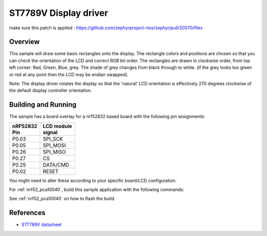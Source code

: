 .. _st7789v-sample:

ST7789V Display driver
######################


make sure this patch is applied : 
https://github.com/zephyrproject-rtos/zephyr/pull/20570/files



Overview
********
This sample will draw some basic rectangles onto the display.
The rectangle colors and positions are chosen so that you can check the
orientation of the LCD and correct RGB bit order. The rectangles are drawn
in clockwise order, from top left corner: Red, Green, Blue, grey. The shade of
grey changes from black through to white. (if the grey looks too green or red
at any point then the LCD may be endian swapped).

Note: The display driver rotates the display so that the 'natural' LCD
orientation is effectively 270 degrees clockwise of the default display
controller orientation.

Building and Running
********************
The sample has a board overlay for a nrf52832 based board with the following
pin assignments:

+-------------+-------------+
| | nRF52832  | | LCD module|
| | Pin       | | signal    |
+=============+=============+
| P0.03       | SPI_SCK     |
+-------------+-------------+
| P0.05       | SPI_MOSI    |
+-------------+-------------+
| P0.26       | SPI_MISO    |
+-------------+-------------+
| P0.27       | CS          |
+-------------+-------------+
| P0.25       | DATA/CMD    |
+-------------+-------------+
| P0.02       | RESET       |
+-------------+-------------+

You might need to alter these according to your specific board/LCD configuration.

For :ref:`nrf52_pca10040`, build this sample application with the following commands:

.. zephyr-app-commands::
   :zephyr-app: samples/display/st7789v
   :board: nrf52_pca10040
   :goals: build
   :compact:

See :ref:`nrf52_pca10040` on how to flash the build.


References
**********

- `ST7789V datasheet`_

.. _Manufacturer site: https://www.sitronix.com.tw/en/product/Driver/mobile_display.html
.. _ST7789V datasheet: https://www.crystalfontz.com/controllers/Sitronix/ST7789V/
